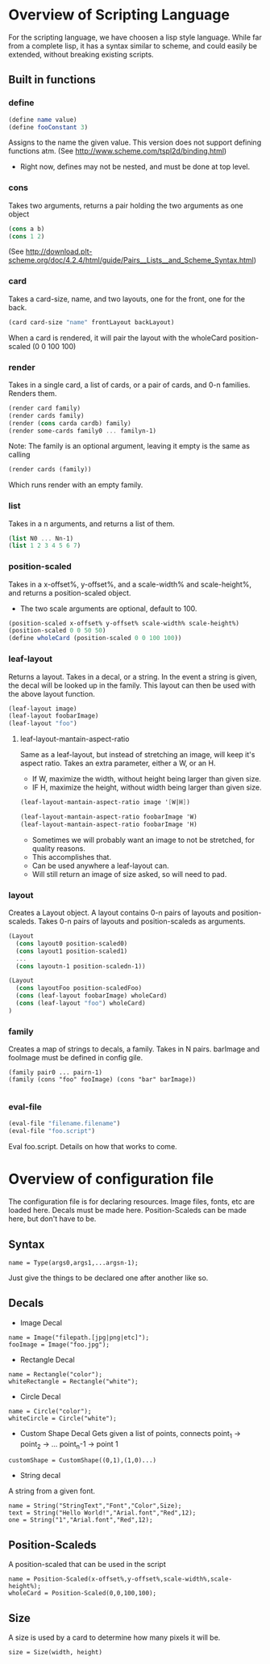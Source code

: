 #+AUTHOR: Design Patterns Team 
* Overview of Scripting Language
For the scripting language, we have choosen a lisp style language.
While far from a complete lisp, it has a syntax similar to scheme, and could easily be extended, without breaking existing scripts.

** Built in functions
*** define
#+BEGIN_SRC scheme
(define name value)
(define fooConstant 3)
#+END_SRC
Assigns to the name the given value.
This version does not support defining functions atm.
(See http://www.scheme.com/tspl2d/binding.html)
- Right now, defines may not be nested, and must be done at top level.
*** cons
Takes two arguments, returns a pair holding the two arguments as one object
#+BEGIN_SRC scheme
(cons a b)
(cons 1 2)
#+END_SRC
(See http://download.plt-scheme.org/doc/4.2.4/html/guide/Pairs__Lists__and_Scheme_Syntax.html)
*** card
Takes a card-size, name, and two layouts, one for the front, one for the back.
#+BEGIN_SRC scheme
(card card-size "name" frontLayout backLayout)
#+END_SRC
When a card is rendered, it will pair the layout with the wholeCard position-scaled (0 0 100 100)

*** render
Takes in a single card, a list of cards, or a pair of cards, and 0-n families.
Renders them.
#+BEGIN_SRC scheme
(render card family)
(render cards family)
(render (cons carda cardb) family)
(render some-cards family0 ... familyn-1)
#+END_SRC

Note: The family is an optional argument, leaving it empty is the same as calling
#+BEGIN_SRC scheme
(render cards (family))

#+END_SRC
Which runs render with an empty family.
*** list
Takes in a n arguments, and returns a list of them. 
#+BEGIN_SRC scheme
(list N0 ... Nn-1)
(list 1 2 3 4 5 6 7)
#+END_SRC
*** position-scaled
Takes in a x-offset%, y-offset%, and a scale-width% and scale-height%, and returns a position-scaled object. 
- The two scale arguments are optional, default to 100.
#+BEGIN_SRC scheme
(position-scaled x-offset% y-offset% scale-width% scale-height%)
(position-scaled 0 0 50 50)
(define wholeCard (position-scaled 0 0 100 100))
#+END_SRC
*** leaf-layout
Returns a layout.
Takes in a decal, or a string.
In the event a string is given, the decal will be looked up in the family.
This layout can then be used with the above layout function.
#+BEGIN_SRC scheme
(leaf-layout image)
(leaf-layout foobarImage)
(leaf-layout "foo")
#+END_SRC
**** leaf-layout-mantain-aspect-ratio
Same as a leaf-layout, but instead of stretching an image, will keep it's aspect ratio.
Takes an extra parameter, either a W, or an H.
- If W, maximize the width, without height being larger than given size.
- IF H, maximize the height, without width being larger than given size.
#+BEGIN_SRC scheme
(leaf-layout-mantain-aspect-ratio image '[W|H])

(leaf-layout-mantain-aspect-ratio foobarImage 'W)
(leaf-layout-mantain-aspect-ratio foobarImage 'H)

#+END_SRC
- Sometimes we will probably want an image to not be stretched, for quality reasons.
- This accomplishes that.
- Can be used anywhere a leaf-layout can.
- Will still return an image of size asked, so will need to pad. 
*** layout
Creates a Layout object.
A layout contains 0-n pairs of layouts and position-scaleds.
Takes 0-n pairs of layouts and position-scaleds as arguments.
#+BEGIN_SRC scheme
(Layout
  (cons layout0 position-scaled0)
  (cons layout1 position-scaled1)
  ...
  (cons layoutn-1 position-scaledn-1))

(Layout 
  (cons layoutFoo position-scaledFoo)
  (cons (leaf-layout foobarImage) wholeCard)
  (cons (leaf-layout "foo") wholeCard)
)

#+END_SRC
*** family
Creates a map of strings to decals, a family.
Takes in N pairs.
barImage and fooImage must be defined in config gile.
#+BEGIN_SRC family
(family pair0 ... pairn-1)
(family (cons "foo" fooImage) (cons "bar" barImage))

#+END_SRC
*** eval-file
#+BEGIN_SRC scheme
(eval-file "filename.filename")
(eval-file "foo.script")
#+END_SRC
Eval foo.script.
Details on how that works to come.
* Overview of configuration file

The configuration file is for declaring resources.
Image files, fonts, etc are loaded here.
Decals must be made here.
Position-Scaleds can be made here, but don't have to be. 

** Syntax
#+BEGIN_SRC 
name = Type(args0,args1,...argsn-1);
#+END_SRC
Just give the things to be declared one after another like so.
** Decals
- Image Decal
#+BEGIN_SRC 
name = Image("filepath.[jpg|png|etc]");
fooImage = Image("foo.jpg");
#+END_SRC
- Rectangle Decal
#+BEGIN_SRC 
name = Rectangle("color");
whiteRectangle = Rectangle("white");
#+END_SRC
- Circle Decal
#+BEGIN_SRC 
name = Circle("color");
whiteCircle = Circle("white");
#+END_SRC
- Custom Shape Decal
  Gets given a list of points, connects point_1 -> point_2 -> ... point_n-1 -> point 1
#+BEGIN_SRC 
customShape = CustomShape((0,1),(1,0)...)
#+END_SRC
- String decal
A string from a given font.
#+BEGIN_SRC 
name = String("StringText","Font","Color",Size);
text = String("Hello World!","Arial.font","Red",12);
one = String("1","Arial.font","Red",12);
#+END_SRC
** Position-Scaleds
A position-scaled that can be used in the script
#+BEGIN_SRC 
name = Position-Scaled(x-offset%,y-offset%,scale-width%,scale-height%);
wholeCard = Position-Scaled(0,0,100,100);
#+END_SRC

** Size
A size is used by a card to determine how many pixels it will be.
#+BEGIN_SRC 
size = Size(width, height)
#+END_SRC



